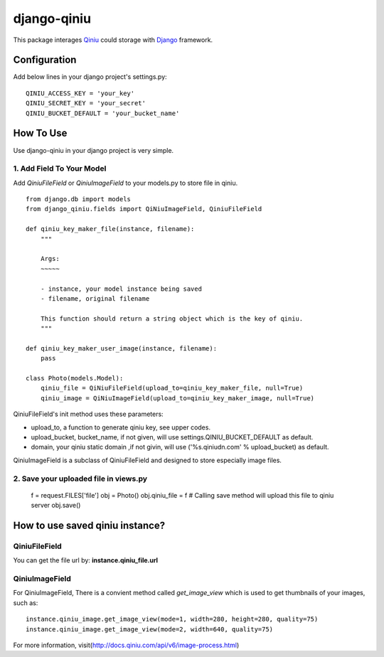 django-qiniu
============

This package interages `Qiniu`_ could storage with `Django`_ framework.

Configuration
-------------

Add below lines in your django project's settings.py: ::

    QINIU_ACCESS_KEY = 'your_key'
    QINIU_SECRET_KEY = 'your_secret'
    QINIU_BUCKET_DEFAULT = 'your_bucket_name'

How To Use
----------

Use django-qiniu in your django project is very simple.

1. Add Field To Your Model
~~~~~~~~~~~~~~~~~~~~~~~~~~

Add `QiniuFileField` or `QiniuImageField` to your models.py to store file in
qiniu. ::

    from django.db import models
    from django_qiniu.fields import QiNiuImageField, QiniuFileField

    def qiniu_key_maker_file(instance, filename):
        """
        
        Args:
        ~~~~~

        - instance, your model instance being saved
        - filename, original filename
        
        This function should return a string object which is the key of qiniu.
        """

    def qiniu_key_maker_user_image(instance, filename):
        pass

    class Photo(models.Model):
        qiniu_file = QiNiuFileField(upload_to=qiniu_key_maker_file, null=True)
        qiniu_image = QiNiuImageField(upload_to=qiniu_key_maker_image, null=True)

QiniuFileField's init method uses these parameters:

- upload_to, a function to generate qiniu key, see upper codes.
- upload_bucket, bucket_name, if not given, will use settings.QINIU_BUCKET_DEFAULT as default.
- domain, your qiniu static domain ,if not givin, will use ('%s.qiniudn.com' % upload_bucket)
  as default.

QiniuImageField is a subclass of QiniuFileField and designed to store especially image files.

2. Save your uploaded file in views.py
~~~~~~~~~~~~~~~~~~~~~~~~~~~~~~~~~~~~~~

    f = request.FILES['file']
    obj = Photo()   
    obj.qiniu_file = f
    # Calling save method will upload this file to qiniu server
    obj.save()

How to use saved qiniu instance?
--------------------------------

QiniuFileField
~~~~~~~~~~~~~~

You can get the file url by: **instance.qiniu_file.url**

QiniuImageField
~~~~~~~~~~~~~~~

For QiniuImageField, There is a convient method called `get_image_view` which is used
to get thumbnails of your images, such as: ::

    instance.qiniu_image.get_image_view(mode=1, width=280, height=280, quality=75)
    instance.qiniu_image.get_image_view(mode=2, width=640, quality=75)

For more information, visit(http://docs.qiniu.com/api/v6/image-process.html)

.. _Qiniu: http://www.qiniu.com
.. _Django: https://www.djangoproject.com/

